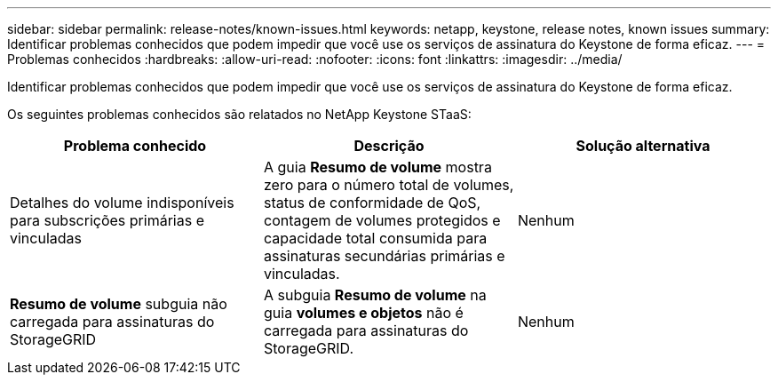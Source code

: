 ---
sidebar: sidebar 
permalink: release-notes/known-issues.html 
keywords: netapp, keystone, release notes, known issues 
summary: Identificar problemas conhecidos que podem impedir que você use os serviços de assinatura do Keystone de forma eficaz. 
---
= Problemas conhecidos
:hardbreaks:
:allow-uri-read: 
:nofooter: 
:icons: font
:linkattrs: 
:imagesdir: ../media/


[role="lead"]
Identificar problemas conhecidos que podem impedir que você use os serviços de assinatura do Keystone de forma eficaz.

Os seguintes problemas conhecidos são relatados no NetApp Keystone STaaS:

[cols="3*"]
|===
| Problema conhecido | Descrição | Solução alternativa 


 a| 
Detalhes do volume indisponíveis para subscrições primárias e vinculadas
 a| 
A guia *Resumo de volume* mostra zero para o número total de volumes, status de conformidade de QoS, contagem de volumes protegidos e capacidade total consumida para assinaturas secundárias primárias e vinculadas.
 a| 
Nenhum



 a| 
*Resumo de volume* subguia não carregada para assinaturas do StorageGRID
 a| 
A subguia *Resumo de volume* na guia *volumes e objetos* não é carregada para assinaturas do StorageGRID.
 a| 
Nenhum

|===